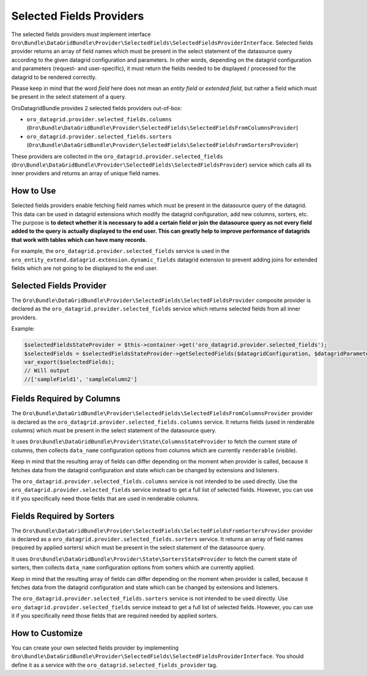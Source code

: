 .. _datagrid-selected-field-providers:

Selected Fields Providers
=========================

The selected fields providers must implement interface ``Oro\Bundle\DataGridBundle\Provider\SelectedFields\SelectedFieldsProviderInterface``.
Selected fields provider returns an array of field names which must be present in the select statement of the datasource
query according to the given datagrid configuration and parameters. In other words, depending on the datagrid configuration
and parameters (request- and user-specific), it must return the fields needed to be displayed / processed for the datagrid to be rendered correctly. 

Please keep in mind that the word `field` here does not mean an `entity field` or `extended field`, but rather
a field which must be present in the select statement of a query.

OroDatagridBundle provides 2 selected fields providers out-of-box:

* ``oro_datagrid.provider.selected_fields.columns`` (``Oro\Bundle\DataGridBundle\Provider\SelectedFields\SelectedFieldsFromColumnsProvider``)
* ``oro_datagrid.provider.selected_fields.sorters`` (``Oro\Bundle\DataGridBundle\Provider\SelectedFields\SelectedFieldsFromSortersProvider``)

These providers are collected in the ``oro_datagrid.provider.selected_fields`` (``Oro\Bundle\DataGridBundle\Provider\SelectedFields\SelectedFieldsProvider``)
service which calls all its inner providers and returns an array of unique field names.

How to Use
----------

Selected fields providers enable fetching field names which must be present in the datasource
query of the datagrid. This data can be used in datagrid extensions which modify the datagrid configuration, add new columns,
sorters, etc. The purpose is **to detect whether it is necessary to add a certain field or join the datasource query as not every
field added to the query is actually displayed to the end user. This can greatly help to improve performance of datagrids that
work with tables which can have many records.**

For example, the ``oro_datagrid.provider.selected_fields`` service is used in the ``oro_entity_extend.datagrid.extension.dynamic_fields`` datagrid extension to prevent adding joins for extended fields which are not going to be displayed to the end user.

Selected Fields Provider
------------------------

The ``Oro\Bundle\DataGridBundle\Provider\SelectedFields\SelectedFieldsProvider`` composite provider is declared as
the ``oro_datagrid.provider.selected_fields`` service which returns selected fields from all inner providers.

Example:

.. code-block:: php


    $selectedFieldsStateProvider = $this->container->get('oro_datagrid.provider.selected_fields');
    $selectedFields = $selectedFieldsStateProvider->getSelectedFields($datagridConfiguration, $datagridParameters);
    var_export($selectedFields);
    // Will output
    //['sampleField1', 'sampleColumn2']

Fields Required by Columns
--------------------------

The ``Oro\Bundle\DataGridBundle\Provider\SelectedFields\SelectedFieldsFromColumnsProvider``  provider is declared as
the ``oro_datagrid.provider.selected_fields.columns`` service. It returns fields (used in renderable columns) which must be
present in the select statement of the datasource query.

It uses ``Oro\Bundle\DataGridBundle\Provider\State\ColumnsStateProvider`` to fetch the current state of columns, then collects
``data_name`` configuration options from columns which are currently ``renderable`` (visible).

Keep in mind that the resulting array of fields can differ depending on the moment when provider is called, because it
fetches data from the datagrid configuration and state which can be changed by extensions and listeners.

The ``oro_datagrid.provider.selected_fields.columns`` service is not intended to be used directly. Use the ``oro_datagrid.provider.selected_fields`` service instead to get a full list of selected fields. However, you can use it if you specifically need those fields that are used in renderable columns.

Fields Required by Sorters
--------------------------

The ``Oro\Bundle\DataGridBundle\Provider\SelectedFields\SelectedFieldsFromSortersProvider`` provider is declared as
a ``oro_datagrid.provider.selected_fields.sorters`` service. It returns an array of field names (required by applied sorters)
which must be present in the select statement of the datasource query.

It uses ``Oro\Bundle\DataGridBundle\Provider\State\SortersStateProvider`` to fetch the current state of sorters, then collects
``data_name`` configuration options from sorters which are currently applied.

Keep in mind that the resulting array of fields can differ depending on the moment when provider is called, because it
fetches data from the datagrid configuration and state which can be changed by extensions and listeners.

The ``oro_datagrid.provider.selected_fields.sorters`` service is not intended to be used directly. Use ``oro_datagrid.provider.selected_fields``
service instead to get a full list of selected fields. However, you can use it if you specifically need those fields that are required needed by applied sorters.

How to Customize
----------------

You can create your own selected fields provider by implementing ``Oro\Bundle\DataGridBundle\Provider\SelectedFields\SelectedFieldsProviderInterface``.
You should define it as a service with the ``oro_datagrid.selected_fields_provider`` tag.
